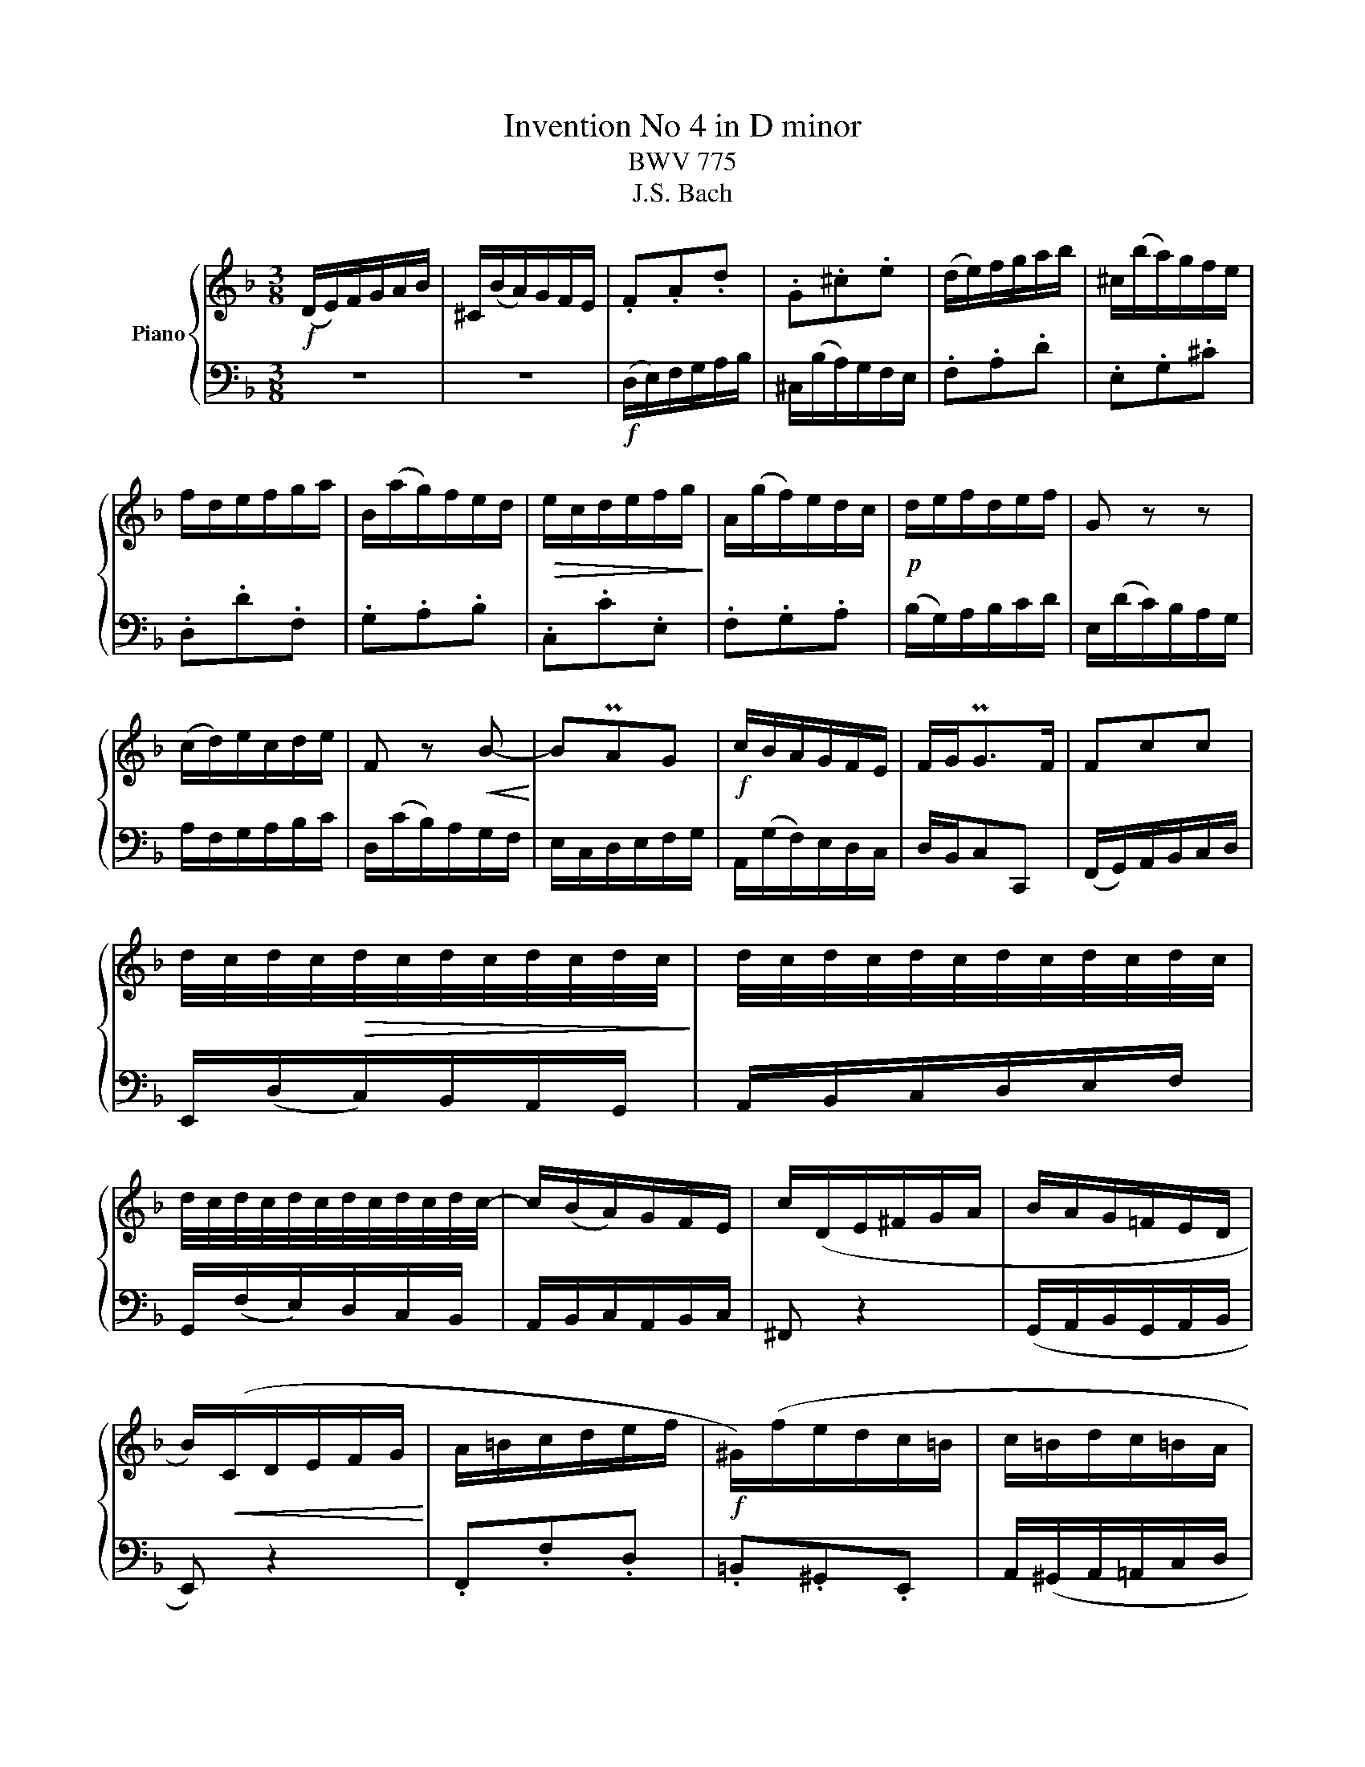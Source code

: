 X:1
T:Invention No 4 in D minor
T:BWV 775
T:J.S. Bach
%%score { 1 | 2 }
L:1/8
M:3/8
K:F
V:1 treble nm="Piano"
V:2 bass 
V:1
!f! (D/E/)F/G/A/B/ | ^C/(B/A/)G/F/E/ | .F.A.d | .G.^c.e | (d/e/)f/g/a/b/ | ^c/(b/a/)g/f/e/ | %6
 f/d/e/f/g/a/ | B/(a/g/)f/e/d/ |!>(! e/c/d/e/f/g/!>)! | A/(g/f/)e/d/c/ |!p! d/e/f/d/e/f/ | G z z | %12
 (c/d/)e/c/d/e/ | F z!<(! B-!<)! | BPAG |!f! c/B/A/G/F/E/ | F/G<PGF/ | Fcc | %18
 d/4c/4d/4c/4!>(!d/4c/4d/4c/4d/4c/4d/4c/4!>)! | d/4c/4d/4c/4d/4c/4d/4c/4d/4c/4d/4c/4 | %20
 d/4c/4d/4c/4d/4c/4d/4c/4d/4c/4d/4c/4- | c/(B/A/)G/F/E/ | c/(D/E/^F/G/A/ | B/A/G/=F/E/D/ | %24
 B/)!<(!(C/D/E/F/G/!<)! | A/=B/c/d/e/f/ |!f! ^G/)(f/e/d/c/=B/ | c/=B/d/c/=B/A/ | %28
 ^G/!>(!A/^G/^F/E/D/!>)! | C/D/E/^F/^G/A/ | D/)(c/=B/A/^G/^F/ |!<(! E/^F/^G/A/=B/c/!<)! | %32
 ^F/)(e/d/c/=B/A/ | ^G/A/=B/c/d/e/ | A/f/e/d/c/=B/ | a/^g/^f/e/a-) | a/(d<P=BA/ |!p! A>)(A_B/c/) | %38
 D^FA | (B/G/A/B/c/d/ | E/)(d/c/)B/A/G/ | A!mf!(f/e/f | G)e z | (d/e/f/g/a/b/ | ^c/)(b/a/g/f/e/ | %45
 f)!>(!dG-!>)! | G/(d/^c/e/A/^c/ | d/=B<^cd/) | (d/=c/)_B/A/G/F/ | B/(^C/D/E/F/G/ | A/d/)(FE/D/ | %51
 D3) |] %52
V:2
 z3 | z3 |!f! (D,/E,/)F,/G,/A,/B,/ | ^C,/(B,/A,/)G,/F,/E,/ | .F,.A,.D | .E,.G,.^C | .D,.D.F, | %7
 .G,.A,.B, | .C,.C.E, | .F,.G,.A, | (B,/G,/)A,/B,/C/D/ | E,/(D/C/)B,/A,/G,/ | A,/F,/G,/A,/B,/C/ | %13
 D,/(C/B,/)A,/G,/F,/ | E,/C,/D,/E,/F,/G,/ | A,,/(G,/F,/)E,/D,/C,/ | D,/B,,/C,C,, | %17
 (F,,/G,,/)A,,/B,,/C,/D,/ | E,,/(D,/C,/)B,,/A,,/G,,/ | A,,/B,,/C,/D,/E,/F,/ | %20
 G,,/(F,/E,/)D,/C,/B,,/ | A,,/B,,/C,/A,,/B,,/C,/ | ^F,, z2 | (G,,/A,,/B,,/G,,/A,,/B,,/ | E,,) z2 | %25
 .F,,.F,.D, | .=B,,.^G,,.E,, | A,,/(^G,,/A,,/=A,,/C,/D,/ | %28
 =F,/4)E,/4F,/4E,/4F,/4E,/4F,/4E,/4F,/4E,/4F,/4E,/4 | %29
 =F,/4E,/4F,/4E,/4F,/4E,/4F,/4E,/4F,/4E,/4F,/4E,/4 | %30
 =F,/4E,/4F,/4E,/4F,/4E,/4F,/4E,/4F,/4E,/4F,/4E,/4 | %31
 =F,/4E,/4F,/4E,/4F,/4E,/4F,/4E,/4F,/4E,/4F,/4E,/4 | %32
 =F,/4E,/4F,/4E,/4F,/4E,/4F,/4E,/4F,/4E,/4F,/4E,/4 | E,ED | C=B,A, |!f! DE=F | DEE, | %37
 A,/(A,,/_B,,/C,/D,/_E,/ | ^F,,/)(_E,/D,/C,/B,,/A,,/ | G,,>)(G,,A,,/B,,/) | C,,G,,C, | %41
 (F,/G,/)A,/=B,/^C/D/ | E,/(D/^C/=B,/A,/G,/ | F,)A,D | E,G,^C | (D,/E,/F,/G,/A,/B,/ | %46
 ^C,/)(B,/A,/G,/F,/E,/ | F,/G,/!f!A,)(A,, | B,,>)C,B,,/A,,/ | G,,/(B,/A,/)G,/F,/E,/ | F,/G,/A,A,, | %51
 D,,3 |] %52

